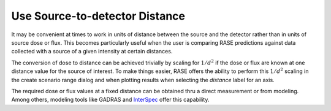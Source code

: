 .. _Use_distance:

*******************************
Use Source-to-detector Distance
*******************************

It may be convenient at times to work in units of distance between the source and the detector rather than in units of source dose or flux. This becomes particularly useful when the user is comparing  RASE predictions against data collected with a source of a given intensity at certain distances.

The conversion of dose to distance can be achieved trivially by scaling for :math:`1/d^2` if the dose or flux are known at one distance value for the source of interest. To make things easier, RASE offers the ability to perform this :math:`1/d^2` scaling in the create scenario range dialog and when plotting results when selecting the `distance` label for an axis.

The required dose or flux values at a fixed distance can be obtained thru a direct measurement or from modeling. Among others, modeling tools like GADRAS and `InterSpec <https://sandialabs.github.io/InterSpec/>`_ offer this capability.
